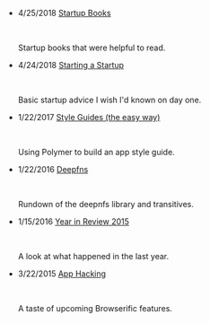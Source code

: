 #+TITLE:

#+HTML: <div id="index">
- 4/25/2018 [[file:startup-books.org][Startup Books]]
  #+HTML: <br><p>Startup books that were helpful to read.</p>

- 4/24/2018 [[file:starting-a-startup.org][Starting a Startup]]
  #+HTML: <br><p>Basic startup advice I wish I'd known on day one.</p>

- 1/22/2017 [[file:style-guides.org][Style Guides (the easy way)]]
  #+HTML: <br><p>Using Polymer to build an app style guide.</p>

- 1/22/2016 [[file:deepfns.org][Deepfns]]
  #+HTML: <br><p>Rundown of the deepnfs library and transitives.</p>

- 1/15/2016 [[file:year-in-review-2015.org][Year in Review 2015]]
  #+HTML: <br><p>A look at what happened in the last year.</p>

- 3/22/2015 [[file:app-hacking.org][App Hacking]]
  #+HTML: <br><p>A taste of upcoming Browserific features.</p>

#+HTML: </div>